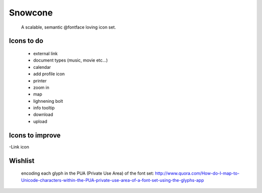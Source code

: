 Snowcone  
========

	A scalable, semantic @fontface loving icon set.


Icons to do
-----------

	- external link
	- document types (music, movie etc...)
	- calendar
	- add profile icon
	- printer
	- zoom in
	- map
	- lighnening bolt
	- info tooltip
	- download
	- upload 

Icons to improve
----------

-Link icon 

Wishlist
---------

	encoding each glyph in the PUA (Private Use Area) of the font set:
	http://www.quora.com/How-do-I-map-to-Unicode-characters-within-the-PUA-private-use-area-of-a-font-set-using-the-glyphs-app      
